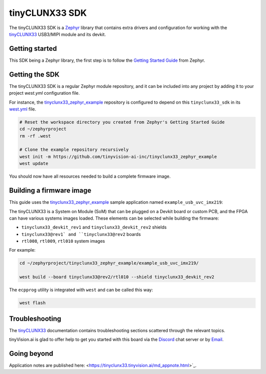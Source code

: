 tinyCLUNX33 SDK
###############

The tinyCLUNX33 SDK is a `Zephyr <https://zephyrproject.org/>`_
library that contains extra drivers and configuration for working with
the `tinyCLUNX33`_ USB3/MIPI module and its devkit.

.. _tinyCLUNX33: https://tinyclunx33.tinyvision.ai


Getting started
***************

This SDK being a Zephyr library, the first step is to follow the `Getting Started Guide <getting_started_>`_ from Zephyr.

.. _getting_started: https://docs.zephyrproject.org/latest/develop/getting_started/index.html


Getting the SDK
***************

The tinyCLUNX33 SDK is a regular Zephyr module repository, and it can
be included into any project by adding it to your project `west.yml`
configuration file.

For instance, the `tinyclunx33_zephyr_example`_ repository is
configured to depend on this ``tinyclunx33_sdk`` in its `west.yml`_
file.

.. _tinyclunx33_zephyr_example: https://github.com/tinyvision-ai-inc/tinyclunx33_zephyr_example/tree/tinyclunx33_sdk
.. _west.yml: https://github.com/tinyvision-ai-inc/tinyclunx33_zephyr_example/blob/tinyclunx33_sdk/west.yml

.. code-block:: console

   # Reset the workspace directory you created from Zephyr's Getting Started Guide
   cd ~/zephyrproject
   rm -rf .west

   # Clone the example repository recursively
   west init -m https://github.com/tinyvision-ai-inc/tinyclunx33_zephyr_example
   west update

You should now have all resources needed to build a complete firmware image.


Building a firmware image
*************************

This guide uses the `tinyclunx33_zephyr_example`_ sample application named ``example_usb_uvc_imx219``:

The tinyCLUNX33 is a System on Module (SoM) that can be plugged on a
Devkit board or custom PCB, and the FPGA can have various systems
images loaded. These elements can be selected while building the
firmware:

* ``tinyclunx33_devkit_rev1`` and ``tinyclunx33_devkit_rev2`` shields

* ``tinyclunx33@rev1` and ``tinyclunx33@rev2`` boards

* ``rtl008``, ``rtl009``, ``rtl010`` system images

For example:

.. code-block:: console

   cd ~/zephyrproject/tinyclunx33_zephyr_example/example_usb_uvc_imx219/

   west build --board tinyclunx33@rev2/rtl010 --shield tinyclunx33_devkit_rev2

The ``ecpprog`` utility is integrated with ``west`` and can be called this way:

.. code-block:: console

   west flash


Troubleshooting
***************

The `tinyCLUNX33`_ documentation contains troubleshooting sections
scattered through the relevant topics.

tinyVision.ai is glad to offer help to get you started with this board
via the `Discord <https://discord.com/invite/3qbXujE>`_ chat server or
by `Email <sales@tinyvision.ai>`_.


Going beyond
************

Application notes are published here: <https://tinyclunx33.tinyvision.ai/md_appnote.html>`_.
